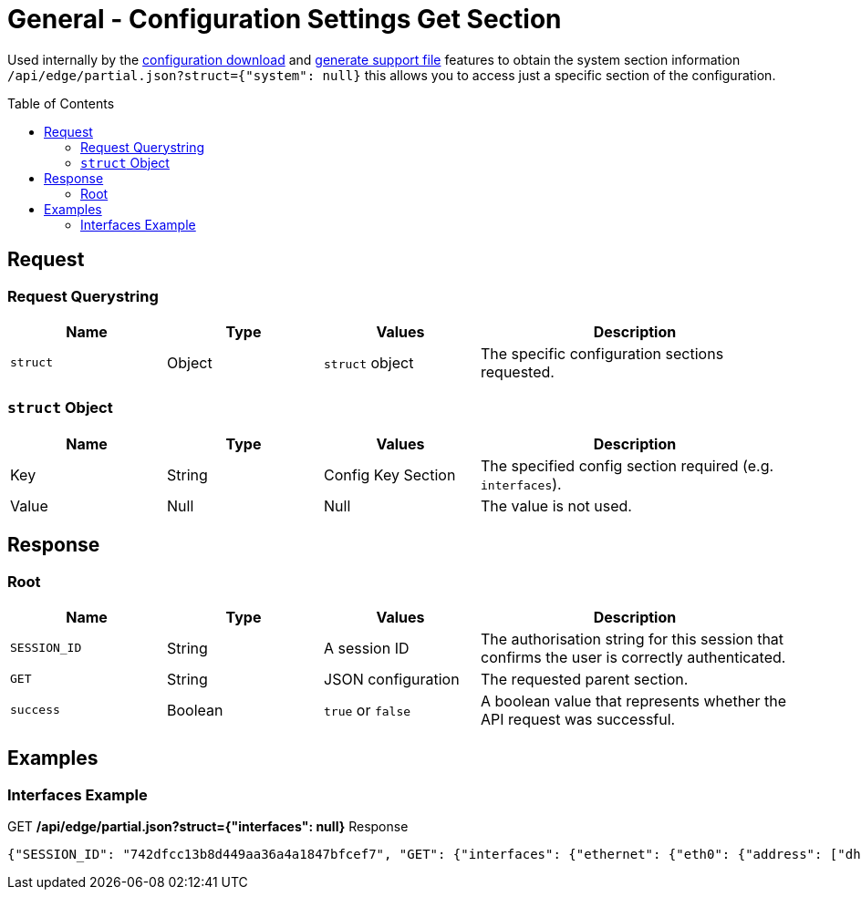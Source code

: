 = General - Configuration Settings Get Section
:toc: preamble

Used internally by the link:Config%20-%20Download%20Configuration.adoc[configuration download] and link:Operation%20-%20Generate%20Support%20File.adoc[generate support file] features to obtain the system section information `/api/edge/partial.json?struct={"system": null}` this allows you to access just a specific section of the configuration.

== Request

=== Request Querystring

[cols="1,1,1,2", options="header"] 
|===
|Name
|Type
|Values
|Description

|`struct`
|Object
|`struct` object
|The specific configuration sections requested.
|===

=== `struct` Object

[cols="1,1,1,2", options="header"] 
|===
|Name
|Type
|Values
|Description

|Key
|String
|Config Key Section
|The specified config section required (e.g. `interfaces`).

|Value
|Null
|Null
|The value is not used.
|===

== Response

=== Root

[cols="1,1,1,2", options="header"] 
|===
|Name
|Type
|Values
|Description

|`SESSION_ID`
|String
|A session ID
|The authorisation string for this session that confirms the user is correctly authenticated.

|`GET`
|String
|JSON configuration
|The requested parent section.

|`success`
|Boolean
|`true` or `false`
|A boolean value that represents whether the API request was successful.
|===

== Examples

=== Interfaces Example

.GET */api/edge/partial.json?struct={"interfaces": null}* Response
[source,json]
----
{"SESSION_ID": "742dfcc13b8d449aa36a4a1847bfcef7", "GET": {"interfaces": {"ethernet": {"eth0": {"address": ["dhcp"], "description": "WAN", "duplex": "auto", "firewall": {"in": {"name": "WAN_IN"}, "local": {"name": "WAN_LOCAL"}}, "speed": "auto"}, "eth1": {"address": ["192.168.0.254/24"], "description": "LAN", "duplex": "auto", "speed": "auto"}, "eth2": {"address": ["192.168.1.254/24"], "description": "LAN2", "duplex": "auto", "speed": "auto"}, "eth3": {"disable": null, "duplex": "auto", "speed": "auto"}}, "loopback": {"lo": null}}}, "success": true}
----